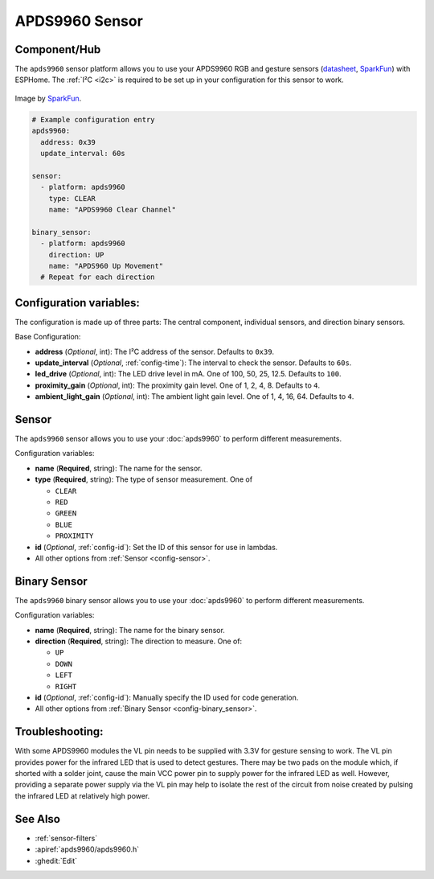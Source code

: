 APDS9960 Sensor
===============

.. seo::
    :description: Instructions for setting up APDS9960 sensors.
    :image: apds9960.jpg


.. _apds9960-component:

Component/Hub
-------------

The ``apds9960`` sensor platform allows you to use your APDS9960 RGB and gesture sensors
(`datasheet <https://cdn.sparkfun.com/datasheets/Sensors/Proximity/apds9960.pdf>`__,
`SparkFun`_) with ESPHome.
The :ref:`I²C <i2c>` is
required to be set up in your configuration for this sensor to work.

.. figure:: images/apds9960-full.jpg
    :align: center
    :width: 80.0%

    Image by `SparkFun`_.

.. code-block:: yaml

    # Example configuration entry
    apds9960:
      address: 0x39
      update_interval: 60s

    sensor:
      - platform: apds9960
        type: CLEAR
        name: "APDS9960 Clear Channel"

    binary_sensor:
      - platform: apds9960
        direction: UP
        name: "APDS960 Up Movement"
      # Repeat for each direction

.. _SparkFun: https://www.sparkfun.com/products/12787

Configuration variables:
------------------------

The configuration is made up of three parts: The central component, individual sensors,
and direction binary sensors.

Base Configuration:

- **address** (*Optional*, int): The I²C address of the sensor. Defaults to ``0x39``.
- **update_interval** (*Optional*, :ref:`config-time`): The interval
  to check the sensor. Defaults to ``60s``.
- **led_drive** (*Optional*, int): The LED drive level in mA. One of 100, 50, 25, 12.5. Defaults to ``100``.
- **proximity_gain** (*Optional*, int): The proximity gain level. One of 1, 2, 4, 8. Defaults to ``4``.
- **ambient_light_gain** (*Optional*, int): The ambient light gain level. One of 1, 4, 16, 64. Defaults to ``4``.

Sensor
------

The ``apds9960`` sensor allows you to use your :doc:`apds9960` to perform different
measurements.

Configuration variables:

- **name** (**Required**, string): The name for the sensor.
- **type** (**Required**, string): The type of sensor measurement. One of

  - ``CLEAR``
  - ``RED``
  - ``GREEN``
  - ``BLUE``
  - ``PROXIMITY``

- **id** (*Optional*, :ref:`config-id`): Set the ID of this sensor for use in lambdas.
- All other options from :ref:`Sensor <config-sensor>`.

Binary Sensor
-------------

The ``apds9960`` binary sensor allows you to use your :doc:`apds9960` to perform different
measurements.

Configuration variables:

- **name** (**Required**, string): The name for the binary sensor.
- **direction** (**Required**, string): The direction to measure. One of:

  - ``UP``
  - ``DOWN``
  - ``LEFT``
  - ``RIGHT``

- **id** (*Optional*, :ref:`config-id`): Manually specify the ID used for code generation.
- All other options from :ref:`Binary Sensor <config-binary_sensor>`.

Troubleshooting:
----------------

With some APDS9960 modules the VL pin needs to be supplied with 3.3V for gesture sensing to work.  The VL pin provides power for the infrared LED that is used to detect gestures.  There may be two pads on the module which, if shorted with a solder joint, cause the main VCC power pin to supply power for the infrared LED as well.  However, providing a separate power supply via the VL pin may help to isolate the rest of the circuit from noise created by pulsing the infrared LED at relatively high power.

See Also
--------

- :ref:`sensor-filters`
- :apiref:`apds9960/apds9960.h`
- :ghedit:`Edit`
